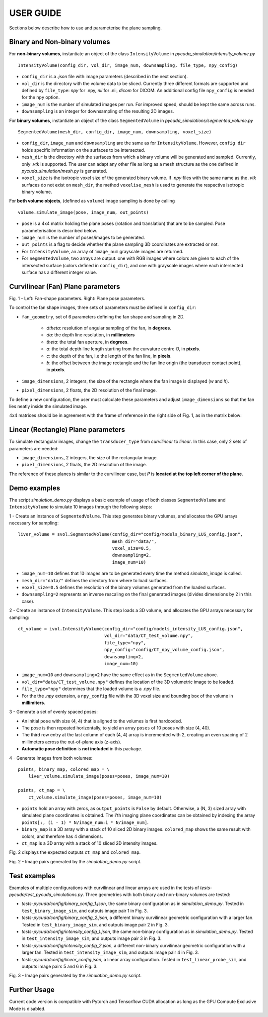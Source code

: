 USER GUIDE
===============================
Sections below describe how to use and parameterise the plane sampling.

Binary and Non-binary volumes
^^^^^^^^^^^^^^^^^^^^^^^^^^^^^

For **non-binary volumes**, instantiate an object of the class ``IntensityVolume`` in *pycuda_simulation/intensity_volume.py*

::

    IntensityVolume(config_dir, vol_dir, image_num, downsampling, file_type, npy_config)

* ``config_dir`` is a *.json* file with image parameters (described in the next section).
* ``vol_dir`` is the directory with the volume data to be sliced. Currently three different formats are supported and defined  by ``file_type``: *npy* for .npy, *nii* for .nii, *dicom* for DICOM.  An additional config file ``npy_config`` is needed for the ``npy`` option.
* ``image_num`` is the number of simulated images per run. For improved speed, should be kept the same across runs.
* ``downsampling`` is an integer for downsampling of the resulting 2D images.

For **binary volumes**, instantiate an object of the class ``SegmentedVolume`` in *pycuda_simulations/segmented_volume.py*

::

    SegmentedVolume(mesh_dir, config_dir, image_num, downsampling, voxel_size)

* ``config_dir``, ``image_num`` and ``downsampling`` are the same as for ``IntensityVolume``. However, ``config dir`` holds specific information on the surfaces to be intersected.
* ``mesh_dir`` is the directory with the surfaces from which a binary volume will be generated and sampled. Currently, only *.vtk* is supported. The user can adapt any other file as long as a mesh structure as the one defined in *pycuda_simulation/mesh.py* is generated.
* ``voxel_size`` is the isotropic voxel size of the generated binary volume. If *.npy* files with the same name as the *.vtk* surfaces do not exist on ``mesh_dir``, the method ``voxelise_mesh`` is used to generate the respective isotropic binary volume.

For **both volume objects**, (defined as ``volume``) image sampling is done by calling

::

        volume.simulate_image(pose, image_num, out_points)

* ``pose`` is a 4x4 matrix holding the plane poses (rotation and translation) that are to be sampled. Pose parameterisation is described below.
* ``image_num`` is the number of poses/images to be generated.
* ``out_points`` is a flag to decide whether the plane sampling 3D coordinates are extracted or not.
* For ``IntensityVolume``, an array of ``image_num`` grayscale images are returned.
* For ``SegmentedVolume``, two arrays are output: one with RGB images where colors are given to each of the intersected surface (colors defined in ``config_dir``), and one with grayscale images where each intersected surface has a different integer value.



Curvilinear (Fan) Plane parameters
^^^^^^^^^^^^^^^^^^^^^^^^^^^^^^^^^^

.. image:: fan_shapes.png
   :width: 600

Fig. 1 - Left: Fan-shape parameters. Right: Plane pose parameters.

To control the fan shape images, three sets of parameters must be defined in ``config_dir``:

* ``fan_geometry``, set of 6 parameters defining the fan shape and sampling in 2D.

    * *dtheta*: resolution of angular sampling of the fan, in **degrees**.
    * *da*: the depth line resolution, in **millimeters**
    * *theta*: the total fan aperture, in **degrees**.
    * *a*: the total depth line length starting from the curvature centre *O*, in **pixels**.
    * *c*: the depth of the fan, i.e the length of the fan line, in **pixels**.
    * *b*: the offset between the image rectangle and the fan line origin (the transducer contact point), in **pixels**.

* ``image_dimensions``, 2 integers, the size of the rectangle where the fan image is displayed (*w* and *h*).
* ``pixel_dimensions``, 2 floats, the 2D resolution of the final image.

To define a new configuration, the user must calculate these parameters and adjust ``image_dimensions`` so that the fan lies neatly inside the simulated image.

4x4 matrices should be in agreement with the frame of reference in the right side of Fig. 1, as in the matrix below:

.. image:: pose_matrix.png
   :width: 150


Linear (Rectangle) Plane parameters
^^^^^^^^^^^^^^^^^^^^^^^^^^^^^^^^^^^

To simulate rectangular images, change the ``transducer_type`` from *curvilinear* to *linear*. In this case, only 2 sets of parameters are needed:

* ``image_dimensions``, 2 integers, the size of the rectangular image.
* ``pixel_dimensions``, 2 floats, the 2D resolution of the image.

The reference of these planes is similar to the curvilinear case, but *P* is **located at the top left corner of the plane**.

Demo examples
^^^^^^^^^^^^

The script *simulation_demo.py* displays a basic example of usage of both classes ``SegmentedVolume`` and ``IntensityVolume``
to simulate 10 images through the following steps:

1 - Create an instance of ``SegmentedVolume``. This step generates binary volumes, and allocates the GPU arrays necessary for sampling:

::

    liver_volume = svol.SegmentedVolume(config_dir="config/models_binary_LUS_config.json",
                                        mesh_dir="data/",
                                        voxel_size=0.5,
                                        downsampling=2,
                                        image_num=10)


* ``image_num=10`` defines that 10 images are to be generated every time the method *simulate_image* is called.
* ``mesh_dir="data/"`` defines the directory from where to load surfaces.
* ``voxel_size=0.5`` defines the resolution of the binary volumes generated from the loaded surfaces.
* ``downsampling=2`` represents an inverse rescaling on the final generated images (divides dimensions by 2 in this case).

2 - Create an instance of ``IntensityVolume``. This step loads a 3D volume, and allocates the GPU arrays necessary for sampling:

::

    ct_volume = ivol.IntensityVolume(config_dir="config/models_intensity_LUS_config.json",
                                     vol_dir="data/CT_test_volume.npy",
                                     file_type="npy",
                                     npy_config="config/CT_npy_volume_config.json",
                                     downsampling=2,
                                     image_num=10)

* ``image_num=10`` and ``downsampling=2`` have the same effect as in the ``SegmentedVolume`` above.
* ``vol_dir="data/CT_test_volume.npy"`` defines the location of the 3D volumetric image to be loaded.
* ``file_type="npy"`` determines that the loaded volume is a *.npy* file.
* For the the *.npy* extension, a ``npy_config`` file with the 3D voxel size and bounding box of the volume in **millimiters**.

3 - Generate a set of evenly spaced poses:

* An initial ``pose`` with size (4, 4) that is aligned to the volumes is first hardcoded.
* The pose is then repeated horizontally, to yield an array ``poses`` of 10 poses  with size (4, 40).
* The third row entry at the last column of each (4, 4) array is incremented with 2, creating an even spacing of 2 millimeters across the out-of-plane axis (z-axis).
* **Automatic pose definition** is **not included** in this package.

4 - Generate images from both volumes:

::

    points, binary_map, colored_map = \
        liver_volume.simulate_image(poses=poses, image_num=10)

    points, ct_map = \
        ct_volume.simulate_image(poses=poses, image_num=10)

* ``points`` hold an array with zeros, as ``output_points`` is ``False`` by default. Otherwise, a (N, 3) sized array with simulated plane coordinates is obtained. The i'th imaging plane coordinates can be obtained by indexing the array ``points[:, (i - 1) * N/image_num:i * N/image_num]``.
* ``binary_map`` is a 3D array with a stack of 10 sliced 2D binary images. ``colored_map`` shows the same result with colors, and therefore has 4 dimensions.
* ``ct_map`` is a 3D array with a stack of 10 sliced 2D intensity images.

Fig. 2 displays the expected outputs ``ct_map`` and ``colored_map``.

.. image:: demo_output_docs.png
   :width: 700

Fig. 2 - Image pairs generated by the *simulation_demo.py* script.

Test examples
^^^^^^^^^^^^^^^^^^^

Examples of multiple configurations with curvilinear and linear arrays are used in the tests of *tests-pycuda/test_pycuda_simulations.py*.
Three geometries with both binary and non-binary volumes are tested:

* *tests-pycuda/config/binary_config_1.json*, the same binary configuration as in *simulation_demo.py*. Tested in ``test_binary_image_sim``, and outputs image pair 1 in Fig. 3.
* *tests-pycuda/config/binary_config_2.json*, a different binary curvilinear geometric configuration with a larger fan. Tested in ``test_binary_image_sim``, and outputs image pair 2 in Fig. 3.
* *tests-pycuda/config/intensity_config_1.json*, the same non-binary configuration as in *simulation_demo.py*. Tested in ``test_intensity_image_sim``, and outputs image pair 3 in Fig. 3.
* *tests-pycuda/config/intensity_config_2.json*, a different non-binary curvilinear geometric configuration with a larger fan. Tested in ``test_intensity_image_sim``, and outputs image pair 4 in Fig. 3.
* *tests-pycuda/config/linear_config.json*, a linear array configuration. Tested in ``test_linear_probe_sim``, and outputs image pairs 5 and 6 in Fig. 3.

.. image:: test_output_docs.png
   :width: 700

Fig. 3 - Image pairs generated by the *simulation_demo.py* script.

Further Usage
^^^^^^^^^^^^^

Current code version is compatible with Pytorch and Tensorflow CUDA allocation as long as the GPU Compute Exclusive Mode is disabled.
